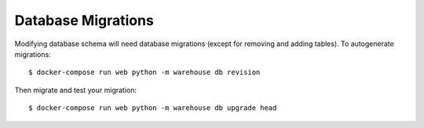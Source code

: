 Database Migrations
===================

Modifying database schema will need database migrations (except for removing
and adding tables). To autogenerate migrations::

    $ docker-compose run web python -m warehouse db revision

Then migrate and test your migration::

    $ docker-compose run web python -m warehouse db upgrade head
